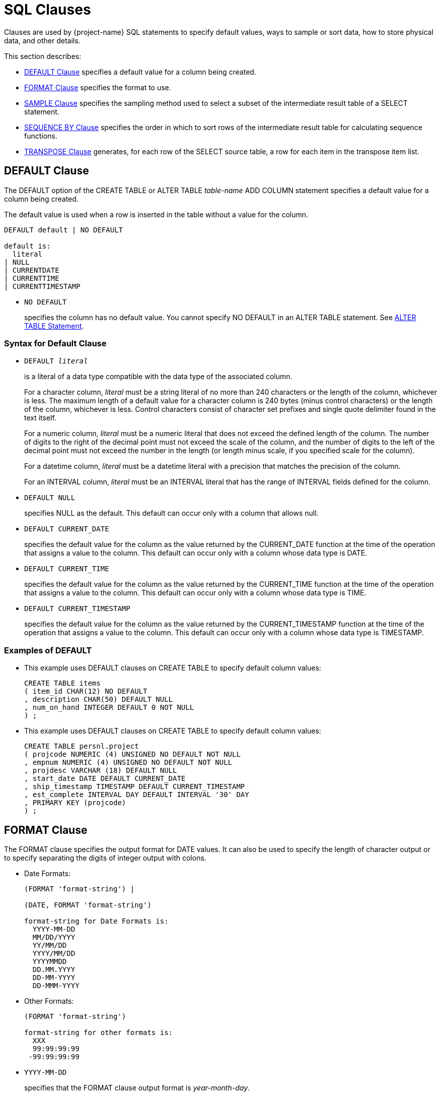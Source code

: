 ////
/**
* @@@ START COPYRIGHT @@@
*
* Licensed to the Apache Software Foundation (ASF) under one
* or more contributor license agreements.  See the NOTICE file
* distributed with this work for additional information
* regarding copyright ownership.  The ASF licenses this file
* to you under the Apache License, Version 2.0 (the
* "License"); you may not use this file except in compliance
* with the License.  You may obtain a copy of the License at
*
*   http://www.apache.org/licenses/LICENSE-2.0
*
* Unless required by applicable law or agreed to in writing,
* software distributed under the License is distributed on an
* "AS IS" BASIS, WITHOUT WARRANTIES OR CONDITIONS OF ANY
* KIND, either express or implied.  See the License for the
* specific language governing permissions and limitations
* under the License.
*
* @@@ END COPYRIGHT @@@
*/
////

[[sql_clauses]]
=  SQL Clauses

Clauses are used by {project-name} SQL statements to specify default values,
ways to sample or sort data, how to store physical data, and other
details.

This section describes:

* <<default_clause,DEFAULT Clause>> specifies a default value for a column being created.
* <<format_clause,FORMAT Clause>> specifies the format to use.
* <<sample_clause,SAMPLE Clause>> specifies the sampling method used to select a subset of the intermediate result table of a SELECT statement.
* <<sequence_by_clause,SEQUENCE BY Clause>> specifies the order in which to sort rows of the intermediate result table for calculating sequence functions.
* <<transpose_clause,TRANSPOSE Clause>> generates, for each row of the SELECT source table, a row for each item in the transpose item list.
 
[[default_clause]]
== DEFAULT Clause

The DEFAULT option of the CREATE TABLE or ALTER TABLE _table-name_ ADD
COLUMN statement specifies a default value for a column being created.

The default value is used when a row is inserted in the table without a value for the column.

```
DEFAULT default | NO DEFAULT

default is:
  literal
| NULL
| CURRENTDATE
| CURRENTTIME
| CURRENTTIMESTAMP
```

* `NO DEFAULT`
+
specifies the column has no default value. You cannot specify NO DEFAULT
in an ALTER TABLE statement. See <<alter_table_statement,ALTER TABLE Statement>>.

[[syntax_for_default_clause]]
=== Syntax for Default Clause

* `DEFAULT _literal_`
+
is a literal of a data type compatible with the data type of the
associated column.
+
For a character column, _literal_ must be a string literal of no more
than 240 characters or the length of the column, whichever is less. The
maximum length of a default value for a character column is 240 bytes
(minus control characters) or the length of the column, whichever is
less. Control characters consist of character set prefixes and single
quote delimiter found in the text itself.
+
For a numeric column, _literal_ must be a numeric literal that does not
exceed the defined length of the column. The number of digits to the
right of the decimal point must not exceed the scale of the column, and
the number of digits to the left of the decimal point must not exceed
the number in the length (or length minus scale, if you specified scale
for the column).
+
For a datetime column, _literal_ must be a datetime literal with a
precision that matches the precision of the column.
+
For an INTERVAL column, _literal_ must be an INTERVAL literal that has
the range of INTERVAL fields defined for the column.

* `DEFAULT NULL`
+
specifies NULL as the default. This default can occur only with a column
that allows null.

* `DEFAULT CURRENT_DATE`
+
specifies the default value for the column as the value returned by the
CURRENT_DATE function at the time of the operation that assigns a value
to the column. This default can occur only with a column whose data type
is DATE.

* `DEFAULT CURRENT_TIME`
+
specifies the default value for the column as the value returned by the
CURRENT_TIME function at the time of the operation that assigns a value
to the column. This default can occur only with a column whose data type
is TIME.

* `DEFAULT CURRENT_TIMESTAMP`
+
specifies the default value for the column as the value returned by the
CURRENT_TIMESTAMP function at the time of the operation that assigns a
value to the column. This default can occur only with a column whose
data type is TIMESTAMP.

[[examples_of_default]]
=== Examples of DEFAULT

* This example uses DEFAULT clauses on CREATE TABLE to specify default column values:
+
```
CREATE TABLE items
( item_id CHAR(12) NO DEFAULT
, description CHAR(50) DEFAULT NULL
, num_on_hand INTEGER DEFAULT 0 NOT NULL
) ;
```

* This example uses DEFAULT clauses on CREATE TABLE to specify default column values:
+
```
CREATE TABLE persnl.project
( projcode NUMERIC (4) UNSIGNED NO DEFAULT NOT NULL
, empnum NUMERIC (4) UNSIGNED NO DEFAULT NOT NULL
, projdesc VARCHAR (18) DEFAULT NULL
, start_date DATE DEFAULT CURRENT_DATE
, ship_timestamp TIMESTAMP DEFAULT CURRENT_TIMESTAMP
, est_complete INTERVAL DAY DEFAULT INTERVAL '30' DAY
, PRIMARY KEY (projcode)
) ;
```

<<<
[[format_clause]]
== FORMAT Clause

The FORMAT clause specifies the output format for DATE values. It can
also be used to specify the length of character output or to specify
separating the digits of integer output with colons.

* Date Formats:
+
```
(FORMAT 'format-string') |

(DATE, FORMAT 'format-string')

format-string for Date Formats is:
  YYYY-MM-DD
  MM/DD/YYYY
  YY/MM/DD
  YYYY/MM/DD
  YYYYMMDD
  DD.MM.YYYY
  DD-MM-YYYY
  DD-MMM-YYYY
```

* Other Formats:
+
```
(FORMAT 'format-string')

format-string for other formats is:
  XXX
  99:99:99:99
 -99:99:99:99
```

* `YYYY-MM-DD`
+
specifies that the FORMAT clause output format is _year-month-day_.

* `MM/DD/YYYY`
+
specifies that the FORMAT clause output format is _month/day/year_

* `YY/MM/DD`
+
specifies that the FORMAT clause output format is _year/month/day_.

* `YYYY/MM/DD`
+
specifies that the FORMAT clause output format is _year/month/day_.

* `YYYYMMDD`
+
specifies that the FORMAT clause output format is _yearmonthday_.

* `DD.MM.YYYY`
+
specifies that the FORMAT clause output format is _day.month.year_.

* `DD-MM-YYYY`
+
specifies that the FORMAT clause output format is _day-month-year_.

* `DD-MMM-YYYY`
+
specifies that the FORMAT clause output format is _day-month-year_.

* `XXX`
+
specifies that the FORMAT clause output format is a string format. The
input must be a numeric or string value.

* `99:99:99:99`
+
specifies that the FORMAT clause output format is a timestamp. The input
must be a numeric value.

* `-99:99:99:99`
+
specifies that the FORMAT clause output format is a timestamp. The input
must be a numeric value.

[[considerations_for_date_formats]]
=== Considerations for Date Formats

The expression preceding the (FORMAT ”_format-string_') clause must be
a DATE value.

The expression preceding the (DATE, FORMAT _'format-string_') clause
must be a quoted string in the USA, EUROPEAN, or DEFAULT date format.

[[considerations_for_other_formats]]
==== Considerations for Other Formats

For XXX, the expression preceding the (FORMAT _'format-string_')
clause must be a numeric value or a string value.

For 99:99:99:99 and -99:99:99:99, the expression preceding the (FORMAT
_'format-string_') clause must be a numeric value.

[[examples_of_format]]
=== Examples of FORMAT

* The format string 'XXX' in this example will yield a sample result of abc:
+
```
SELECT 'abcde' (FORMAT 'XXX') FROM (VALUES(1)) t;
```

* The format string 'YYYY-MM_DD' in this example will yield a sample result of 2008-07-17.
+
```
SELECT CAST('2008-07-17' AS DATE) (FORMAT 'YYYY-MM-DD') FROM (VALUES(1)) t;
```

* The format string 'MM/DD/YYYY' in this example will yield a sample result of 07/17/2008.
+
```
SELECT '2008-07-17' (DATE, FORMAT 'MM/DD/YYYY') FROM (VALUES(1)) t;
```

* The format string 'YY/MM/DD' in this example will yield a sample result of 08/07/17.
+
```
SELECT '2008-07-17'(DATE, FORMAT 'YY/MM/DD') FROM (VALUES(1)) t;
```

* The format string 'YYYY/MM/DD' in this example will yield a sample result of 2008/07/17.
+
```
SELECT '2008-07-17' (DATE, FORMAT 'YYYY/MM/DD') FROM (VALUES(1)) t;
```

* The format string 'YYYYMMDD' in this example will yield a sample result`of 20080717.
+
```
SELECT '2008-07-17' (DATE, FORMAT 'YYYYMMDD') FROM (VALUES(1)) t;
```

* The format string 'DD.MM.YYYY' in this example will yield a sample result of 17.07.2008.
+
```
SELECT '2008-07-17' (DATE, FORMAT 'DD.MM.YYYY') FROM (VALUES(1)) t;
```

* The format string 'DD-MMM-YYYY' in this example will yield a sample result of 17–JUL-2008.
+
```
SELECT '2008-07-17' (DATE, FORMAT 'DD-MMM-YYYY') FROM (VALUES(1)) t;
```

* The format string '99:99:99:99' in this example will yield a sample result of 12:34:56:78.
+
```
SELECT 12345678 (FORMAT '99:99:99:99') FROM (VALUES(1)) t;
```

* The format string '-99:99:99:99' in this example will yield a sample result of -12:34:56:78.
+
```
SELECT (-12345678) (FORMAT '-99:99:99:99') FROM (VALUES(1)) t;
```

<<<
[[sample_clause]]
== SAMPLE Clause

The SAMPLE clause of the SELECT statement specifies the sampling method
used to select a subset of the intermediate result table of a SELECT
statement. The intermediate result table consists of the rows returned
by a WHERE clause or, if no WHERE clause exists, the FROM clause. See
<<select_statement,SELECT Statement>>.

SAMPLE is a {project-name} SQL extension.

```
SAMPLE sampling-methodis:
  RANDOM percent-size
| FIRST rows-size
        [SORT BY colname [ASC[ENDING]|DESC[ENDING]]
          [,colname [ASC[ENDING] | DESC[ENDING]]]...]
| PERIODIC rows-size EVERY number-rows ROWS
           [SORT BY colname [ASC[ENDING] | DESC[ENDING]] 
             [,colname [ASC[ENDING] | DESC[ENDING]]]...]

percent-size is:
  percent-result PERCENT [ROWS]
| BALANCE WHEN condition
    THEN percent-result PERCENT [ROWS]
    [WHEN condition THEN percent-result PERCENT [ROWS]]... 
    [ELSE percent-result PERCENT [ROWS]] END

rows-size is:
  number-rows ROWS
| BALANCE WHEN condition THEN number-rows ROWS 
          [WHEN condition THEN number-rows ROWS]... 
          [ELSE number-rows ROWS] END
```

* `RANDOM _percent-size_`
+
directs {project-name} SQL to choose rows randomly (each row having an
unbiased probability of being chosen) without replacement from the
result table. The sampling size is determined by the _percent-size_,
defined as:

* `_percent-result_ PERCENT [ROWS] | BALANCE WHEN _condition_ THEN
_percent-result_ PERCENT [ROWS] [WHEN _condition_ THEN _percent-result_
PERCENT [ROWS]]&#8230; [ELSE _percent-result_ PERCENT [ROWS]] END`
+
specifies the value of the size for RANDOM sampling by using a percent
of the result table. The value _percent-result_ must be a numeric
literal.
+
You can determine the actual size of the sample. Suppose that _N_ rows
exist in the intermediate result table. Each row is picked with a
probability of _r_%, where _r_ is the sample size in PERCENT.
Therefore, the actual size of the resulting sample is approximately _r_% of _N_. 
The number of rows picked follows a binomial distribution with
mean equal to _r_ *c_N_/100.
+
If you specify a sample size greater than 100 PERCENT, {project-name} SQL
returns all the rows in the result table plus duplicate rows. The
duplicate rows are picked from the result table according to the
specified sampling method. This technique is called oversampling.

** `ROWS`
+
specifies row sampling. Row sampling is the default.

** `BALANCE`
+
If you specify a BALANCE expression, {project-name} SQL performs stratified
sampling. The intermediate result table is divided into disjoint strata
based on the WHEN conditions.
+
Each stratum is sampled independently by using the sampling size. For a
given row, the stratum to which it belongs is determined by the first
WHEN condition that is true for that row—if a true condition exists. If
no true condition exists, the row belongs to the ELSE stratum.

* `FIRST _rows-size_ [SORT BY _colname_ [ASC[ENDING] | DESC[ENDING]]
[,_colname_ [ASC[ENDING] | DESC[ENDING]]]&#8230;]`
+
directs {project-name} SQL to choose the first rows from the result table.
You can specify the order of the rows to sample. Otherwise, {project-name}
SQL chooses an arbitrary order. The sampling size is determined by the
_rows-size_, defined as:

* `_number-rows_ ROWS | BALANCE WHEN _condition_ THEN _number-rows_ ROWS
[WHEN _condition_ THEN _number-rows_ ROWS]&#8230; [ELSE _number-rows_ ROWS] END`
+
specifies the value of the size for FIRST sampling by using the number
of rows intended in the sample. The value _number-rows_ must be an
integer literal.
+
You can determine the actual size of the sample. Suppose that _N_ rows
exist in the intermediate result table. If the size _s_ of the sample is
specified as a number of rows, the actual size of the resulting sample
is the minimum of _s_ and _N_.

* `PERIODIC _rows-size_ EVERY _number-rows_ ROWS [SORT BY _colname_
[ASC[ENDING] | DESC[ENDING]] [,_colname_ [ASC[ENDING] |
DESC[ENDING]]]&#8230;]`
+
directs {project-name} SQL to choose the first rows from each block (or
period) of contiguous rows. This sampling method is equivalent to a
separate FIRST sampling for each period, and the _rows-size_ is defined
as in FIRST sampling.
+
The size of the period is specified as a number of rows. You can specify
the order of the rows to sample. Otherwise, {project-name} SQL chooses an
arbitrary order.
+
<<<
+
You can determine the actual size of the sample. Suppose that _N_ rows
exist in the intermediate result table. If the size _s_ of the sample is
specified as a number of rows and the size _p_ of the period is
specified as a number of rows, the actual size of the resulting sample
is calculated as:
+
```
FLOOR (N/p) * s + _minimum_ (MOD (N, p), s)
```
+
_minimum_ in this expression is used simply as the mathematical
minimum of two values.

[[considerations_for_sample]]
=== Considerations for SAMPLE

[[sample_rows]]
==== Sample Rows

In general, when you use the SAMPLE clause, the same query returns
different sets of rows for each execution. The same set of rows is
returned only when you use the FIRST and PERIODIC sampling methods with
the SORT BY option, where no duplicates exist in the specified column
combination for the sort.

[[examples_of_sample]]
=== Examples of SAMPLE

* Suppose that the data-mining tables SALESPER, SALES, and DEPT have been
created as:
+
```
CREATE TABLE trafodion.mining.salesper
( empid NUMERIC (4) UNSIGNED NOT NULL
, dnum NUMERIC (4) UNSIGNED NOT NULL
, salary NUMERIC (8,2) UNSIGNED
, age INTEGER
, sex CHAR (6)
, PRIMARY KEY (empid) );

CREATE TABLE trafodion.mining.sales
( empid NUMERIC (4) UNSIGNED NOT NULL
, product VARCHAR (20)
, region CHAR (4)
, amount NUMERIC (9,2) UNSIGNED
, PRIMARY KEY (empid) );

CREATE TABLE trafodion.mining.dept
( dnum NUMERIC (4) UNSIGNED NOT NULL
, name VARCHAR (20)
, PRIMARY KEY (dnum) );
```
+
Suppose, too, that sample data is inserted into this database.


* Return the SALARY of the youngest 50 sales people:
+
```
SELECT salary 
FROM salesperson
SAMPLE FIRST 50 ROWS 
SORT BY age;

SALARY
----------- 
   90000.00
   90000.00
   28000.00
   27000.12
  136000.00
   37000.40
...

--- 50 row(s) selected.
```

* Return the SALARY of 50 sales people. In this case, the table is
clustered on EMPID. If the optimizer chooses a plan to access rows using
the primary access path, the result consists of salaries of the 50 sales
people with the smallest employee identifiers.
+
```
SELECT salary 
FROM salesperson
SAMPLE FIRST 50 ROWS;

SALARY
----------- 
  175500.00
  137000.10
  136000.00
  138000.40
   75000.00
   90000.00
...

--- 50 row(s) selected.
```

<<<
* Return the SALARY of the youngest five sales people, skip the next 15
rows, and repeat this process until no more rows exist in the
intermediate result table. You cannot specify periodic sampling with the
sample size larger than the period.
+
```
SELECT salary 
FROM salesperson
SAMPLE PERIODIC 5 ROWS 
EVERY 20 ROWS 
SORT BY age;

SALARY
----------- 
   90000.00
   90000.00
   28000.00
   27000.12
  136000.00
   36000.00
...

--- 17 row(s) selected.
```
+
In this example, 62 rows exist in the SALESPERSON table. For each set of
20 rows, the first five rows are selected. The last set consists of two
rows, both of which are selected.

* Compute the average salary of a random 10 percent of the sales people.
You will get a different result each time you run this query because it
is based on a random sample.
+
```
SELECT AVG(salary) 
FROM salesperson
SAMPLE RANDOM 10 PERCENT;

(EXPR)
--------------------
            61928.57

--- 1 row(s) selected.
```

<<<
* This query illustrates sampling after execution of the WHERE clause
has chosen the qualifying rows. The query computes the average salary of
a random 10 percent of the sales people over 35 years of age. You will
get a different result each time you run this query because it
is based on a random sample.
+
```
SELECT AVG(salary) 
FROM salesperson 
WHERE age > 35
SAMPLE RANDOM 10 PERCENT;

(EXPR)
--------------------
            58000.00

--- 1 row(s) selected.
```

* Compute the average salary of a random 10 percent of sales people
belonging to the CORPORATE department. The sample is taken from the join
of the SALESPERSON and DEPARTMENT tables. You will get a different
result each time you run this query because it is based on a random
sample.
+
```
SELECT AVG(salary)
FROM salesperson S, department D 
WHERE S.DNUM = D.DNUM AND D.NAME = 'CORPORATE' 
SAMPLE RANDOM 10 PERCENT;

(EXPR)
---------------------
           106250.000

--- 1 row(s) selected.
```

<<<
* In this example, the SALESPERSON table is first sampled and then
joined with the DEPARTMENT table. This query computes the average salary
of all the sales people belonging to the CORPORATE department in a
random sample of 10 percent of the sales employees.
+
```
SELECT AVG(salary)
FROM 
  ( SELECT salary, dnum FROM salesperson SAMPLE RANDOM 10 PERCENT ) AS S
  , department D 
WHERE S.DNUM = D.DNUM
  AND D.NAME = 'CORPORATE';

(EXPR)
--------------------

37000.000

--- 1 row(s) selected.
```
+
The results of this query and some of the results of previous queries
might return null:
+
```
SELECT AVG(salary)
FROM 
  ( SELECT salary, dnum FROM salesperson SAMPLE RANDOM 10 PERCENT ) AS S
  , department D 
WHERE S.DNUM = D.DNUM AND D.NAME = 'CORPORATE';

(EXPR)
--------------------

?

--- 1 row(s) selected.
```
+
For this query execution, the number of rows returned by the embedded
query is limited by the total number of rows in the SALESPERSON table.
Therefore, it is possible that no rows satisfy the search condition in
the WHERE clause.


<<<
* In this example, both the tables are sampled first and then joined.
This query computes the average salary and the average sale amount
generated from a random 10 percent of all the sales people and 20
percent of all the sales transactions.
+
```
SELECT AVG(salary), AVG(amount) 
FROM ( SELECT salary, empid
       FROM salesperson
       SAMPLE RANDOM 10 PERCENT ) AS S,
  ( SELECT amount, empid FROM sales
    SAMPLE RANDOM 20 PERCENT ) AS T
WHERE S.empid = T.empid;

(EXPR)    (EXPR)
--------- --------- 
 45000.00  31000.00

--- 1 row(s) selected.
```

* This example illustrates oversampling. This query retrieves 150
percent of the sales transactions where the amount exceeds $1000. The
result contains every row at least once, and 50 percent of the rows,
picked randomly, occur twice.
+
```
SELECT *
FROM sales
WHERE amount > 1000
SAMPLE RANDOM 150 PERCENT;

EMPID PRODUCT              REGION AMOUNT
----- -------------------- ------ ----------- 
    1 PCGOLD, 30MB         E         30000.00
   23 PCDIAMOND, 60MB      W         40000.00
   23 PCDIAMOND, 60MB      W         40000.00
   29 GRAPHICPRINTER, M1   N         11000.00
   32 GRAPHICPRINTER, M2   S         15000.00
   32 GRAPHICPRINTER, M2   S         15000.00
  ... ...                  ...       ...

--- 88 row(s) selected.
```

<<<
* The BALANCE option enables stratified sampling. Retrieve the age and
salary of 1000 sales people such that 50 percent of the result are male
and 50 percent female.
+
```
SELECT age, sex, salary 
FROM salesperson
SAMPLE FIRST
BALANCE 
  WHEN sex = 'male' THEN 15 ROWS
  WHEN sex = 'female' THEN 15 ROWS
  END 
ORDER BY age;

AGE         SEX    SALARY
----------- ------ -----------
         22 male      28000.00
         22 male      90000.00
         22 female   136000.00
         22 male      37000.40
        ... ...            ...

--- 30 row(s) selected.
```

* Retrieve all sales records with the amount exceeding $10000 and a
random sample of 10 percent of the remaining records:
+
```
SELECT *
FROM sales SAMPLE RANDOM
BALANCE 
  WHEN amount > 10000 
  THEN 100 PERCENT 
  ELSE 10 PERCENT
END;

PRODUCT              REGION AMOUNT
-------------------- ------ -----------
PCGOLD, 30MB         E         30000.00
PCDIAMOND, 60MB      W         40000.00
GRAPHICPRINTER, M1   N         11000.00
GRAPHICPRINTER, M2   S         15000.00
...                  ...       ...
MONITORCOLOR, M2     N         10500.00
...                  ...       ...

--- 32 row(s) selected.
```

<<<
* This query shows an example of stratified sampling where the
conditions are not mutually exclusive:
+
```
SELECT *
FROM sales SAMPLE RANDOM
BALANCE 
  WHEN amount > 10000 THEN 100 PERCENT
  WHEN product = 'PCGOLD, 30MB' THEN 25 PERCENT 
  WHEN region = 'W' THEN 40 PERCENT
  ELSE 10 PERCENT END;

PRODUCT              REGION AMOUNT
-------------------- ------ -----------
PCGOLD, 30MB         E         30000.00
PCDIAMOND, 60MB      W         40000.00
GRAPHICPRINTER, M1   N         11000.00
GRAPHICPRINTER, M2   S         15000.00
GRAPHICPRINTER, M3   S         20000.00
LASERPRINTER, X1     W         42000.00
...                  ...       ...

--- 30 row(s) selected.
```

<<<
[[sequence_by_clause]]
== SEQUENCE BY Clause

The SEQUENCE BY clause of the SELECT statement specifies the order in
which to sort the rows

of the intermediate result table for calculating sequence functions.
This option is used for processing time-sequenced rows in data mining
applications. See <<select_statement>>.

Sequence by is a {project-name} SQL extension.

```
SEQUENCE BY colname[ASC[ENDING]|DESC[ENDING]]
   [,colname [ASC[ENDING] | DESC[ENDING]]]...
```

* `_colname_`
_
names a column in _select-list_ or a column in a table reference in the
FROM clause of the SELECT statement. _colname_ is optionally qualified
by a table, view, or correlation name; for example, CUSTOMER.CITY.

* `ASC | DESC`
+
specifies the sort order. ASC is the default. For ordering an
intermediate result table on a column that can contain null, nulls are
considered equal to one another but greater than all other non-null
values.
+
You must include a SEQUENCE BY clause if you include a sequence function
in the select list of the SELECT statement. Otherwise, {project-name} SQL
returns an error. Further, you cannot include a SEQUENCE BY clause if no
sequence function exists in the select list. See
<<sequence_functions,Sequence Functions>> .

[[considerations_for_sequence_by]]
=== Considerations for SEQUENCE BY

* Sequence functions behave differently from set (or aggregate)
functions and mathematical (or scalar) functions.
* If you include both SEQUENCE BY and GROUP BY clauses in the same
SELECT statement, the values of the sequence functions must be evaluated
first and then become input for aggregate functions in the statement.
** For a SELECT statement that contains both SEQUENCE BY and GROUP BY
clauses, you can nest the sequence function in the aggregate function:
+
```
SELECT 
  ordernum
, MAX(MOVINGSUM(qty_ordered, 3)) AS maxmovsum_qty
, AVG(unit_price) AS avg_price
FROM odetail 
SEQUENCE BY partnum 
GROUP BY ordernum;
```

* To use a sequence function as a grouping column, you must use a
derived table for the SEQUENCE BY query and use the derived column in
the GROUP BY clause:
+
```
SELECT 
  ordernum
, movsum_qty
, AVG(unit_price) 
FROM
  ( SELECT ordernum, MOVINGSUM(qty_ordered, 3), unit_price 
    FROM odetail SEQUENCE BY partnum ) 
  AS tab2 (ordernum, movsum_qty, unit_price) 
GROUP BY ordernum, movsum_qty;
```

* To use an aggregate function as the argument to a sequence function,
you must also use a derived table:
+
```
SELECT MOVINGSUM(avg_price,2) 
FROM
  ( SELECT ordernum, AVG(unit_price) FROM odetail
    GROUP BY ordernum)
AS tab2 (ordernum, avg_price) 
SEQUENCE BY ordernum;
```

* Like aggregate functions, sequence functions generate an intermediate
result. If the query has a WHERE clause, its search condition is applied
during the generation of the intermediate result. Therefore, you cannot
use sequence functions in the WHERE clause of a SELECT statement.

** This query returns an error:
+
```
SELECT ordernum, partnum, RUNNINGAVG(unit_price) 
FROM odetail
WHERE ordernum > 800000 AND RUNNINGAVG(unit_price) > 350 
SEQUENCE BY qty_ordered;
```

** Apply a search condition to the result of a sequence function, use a
derived table for the SEQUENCE BY query, and use the derived column in
the WHERE clause:
+
```
SELECT ordernum, partnum, runavg_price 
FROM
  ( SELECT ordernum, partnum, RUNNINGAVG(unit_price) 
    FROM odetail SEQUENCE BY qty_ordered)
AS tab2 (ordernum, partnum, runavg_price) 
WHERE ordernum > 800000 AND
runavg_price > 350;
```

[[examples_of_sequence_by]]
=== Examples of SEQUENCE BY

* Sequentially number each row for the entire result and also number the
rows for each part number:
+
```
SELECT 
  RUNNINGCOUNT(*) AS RCOUNT
, MOVINGCOUNT(*,ROWS SINCE (d.partnum<>THIS(d.partnum))) AS MCOUNT
, d.partnum
FROM orders o, odetail d 
WHERE o.ordernum=d.ordernum
SEQUENCE BY d.partnum, o.order_date, o.ordernum 
ORDER BY d.partnum, o.order_date, o.ordernum;

RCOUNT               MCOUNT                Part/Num
-------------------- --------------------- --------
                   1                     1      212
                   2                     2      212
                   3                     1      244
                   4                     2      244
                   5                     3      244
                 ...                   ...      ...
                  67                     1     7301
                  68                     2     7301
                  69                     3     7301
                  70                     4     7301

--- 70 row(s) selected.
```

<<<
* Show the orders for each date, the amount for each order item and the
moving total for each order, and the running total of all the orders.
The query sequences orders by date, order number, and part number. (The
CAST function is used for readability only.)
+
```
SELECT 
  o.ordernum
, CAST (MOVINGCOUNT(*,ROWS SINCE(THIS(o.ordernum) <> o.ordernum)) AS INT) AS MCOUNT
, d.partnum
, o.order_date
, (d.unit_price * d.qty_ordered) AS AMOUNT
, MOVINGSUM (d.unit_price * d.qty_ordered, SEQUENCE BY Clause 269 ROWS SINCE(THIS(o.ordernum)<>o.ordernum) ) AS ORDER_TOTAL
, RUNNINGSUM (d.unit_price * d.qty_ordered) AS TOTAL_SALES
FROM orders o, odetail d 
WHERE o.ordernum=d.ordernum
SEQUENCE BY o.order_date, o.ordernum, d.partnum 
ORDER BY o.order_date, o.ordernum, d.partnum;

Order/Num  MCOUNT      Part/Num Order/Date AMOUNT     ORDER_TOTAL    TOTAL_SALES
---------- ----------- -------- ---------- ---------- -------------- --------------
    100250           1      244 2008-01-23   14000.00       14000.00       14000.00
    100250           2     5103 2008-01-23    4000.00       18000.00       18000.00
    100250           3     6500 2008-01-23     950.00       18950.00       18950.00
    200300           1      244 2008-02-06   28000.00       28000.00       46950.00
    200300           2     2001 2008-02-06   10000.00       38000.00       56950.00
    200300           3     2002 2008-02-06   14000.00       52000.00       70950.00
       ...         ...      ... ...          ...            ...                 ...
    800660          18     7102 2008-10-09    1650.00      187360.00      113295.00             
    800660          19     7301 2008-10-09    5100.00     192460.00      1118395.00

--- 69 row(s) selected.
```
+
For example, for order number 200300, the ORDER_TOTAL is a moving sum
within the order date 2008-02-06, and the TOTAL_SALES is a running sum
for all orders. The current window for the moving sum is defined as ROWS
SINCE (THIS(o.ordernum)<>o.ordernum), which restricts the ORDER_TOTAL to
the current order number.

<<<
* Show the amount of time between orders by calculating the interval between two dates:
+
```
SELECT RUNNINGCOUNT(*),o.order_date,DIFF1(o.order_date) 
FROM orders o
SEQUENCE BY o.order_date, o.ordernum 
ORDER BY o.order_date, o.ordernum ;


(EXPR)               Order/Date (EXPR)
-------------------- ---------- -------------
                   1 2008-01-23             ?
                   2 2008-02-06            14
                   3 2008-02-17            11
                   4 2008-03-03            14
                   5 2008-03-19            16
                   6 2008-03-19             0
                   7 2008-03-27             8
                   8 2008-04-10            14
                   9 2008-04-20            10
                  10 2008-05-12            22
                  11 2008-06-01            20
                  12 2008-07-21            50
                  13 2008-10-09            80

--- 13 row(s) selected.
```

<<<
[[transpose_clause]]
== TRANSPOSE Clause

The TRANSPOSE clause of the SELECT statement generates for each row of
the SELECT source table a row for each item in the transpose item list.
The result table of the TRANSPOSE clause has all the columns of the
source table plus, for each transpose item list, a value column or
columns and an optional key column.

TRANSPOSE is a {project-name} SQL extension.

```
TRANSPOSE transpose-set [transpose-set]... 
  [KEY BY key-colname]

transpose-set is:
   transpose-item-list AS transpose-col-list

transpose-item-list is:
  expression-list
| (expression-list) [,(expression-list)]...

expression-list is:
  expression [,expression]...

transpose-col-list is:
  colname | (colname-list)

colname-list is:
  colname [,colname]...
```

* `_transpose-item-list_ AS _transpose-col-list_`
+
specifies a _transpose-set_, which correlates a _transpose-item-list_
with a _transpose-col-list_. The _transpose-item-list_ can be a list
of expressions or a list of expression lists enclosed in parentheses.
The _transpose-col-list_ can be a single column name or a list of column
names enclosed in parentheses.
+
For example, in the _transpose-set_ TRANSPOSE (A,X),(B,Y),(C,Z) AS
(V1,V2), the items in the _transpose-item-list_ are (A,X),(B,Y), and
(C,Z), and the _transpose-col-list_ is (V1,V2). The number of
expressions in each item must be the same as the number of value columns
in the column list.
+
In the example TRANSPOSE A,B,C AS V, the items are A,B, and C, and the
value column is V. This form can be thought of as a shorter way of writing TRANSPOSE
(A),(B),(C) AS (V).

* `_transpose-item-list_`
+
specifies a list of items. An item is a value expression or a list of
value expressions enclosed in parentheses.

** `_expression-list_`
+
specifies a list of SQL value expressions, separated by commas. The
expressions must have compatible data types.
+
For example, in the transpose set TRANSPOSE A,B,C AS V, the expressions
A,B, and C have compatible data types.

** `(_expression-list_) [,(_expression-list_)]&8230;`
+
specifies a list of expressions enclosed in parentheses, followed by
another list of expressions enclosed in parentheses, and so on. The
number of expressions within parentheses must be equal for each list.
The expressions in the same ordinal position within the parentheses must
have compatible data types.
+
For example, in the transpose set TRANSPOSE (A,X),(B,Y),(C,Z) AS
(V1,V2), the expressions A,B, and C have compatible data types, and the
expressions X,Y, and Z have compatible data types.

* `_transpose-col-list_`
+
specifies the columns that consist of the evaluation of expressions in
the item list as the expressions are applied to rows of the source
table.

** `_colname_`
+
is an SQL identifier that specifies a column name. It identifies the
column consisting of the values in _expression-list_.
+
For example, in the transpose set TRANSPOSE A,B,C AS V, the column V
corresponds to the values of the expressions A,B, and C.

** `(_colname-list_)`
+
specifies a list of column names enclosed in parentheses. Each column
consists of the values of the expressions in the same ordinal position
within the parentheses in the transpose item list.
+
For example, in the transpose set TRANSPOSE (A,X),(B,Y),(C,Z) AS
(V1,V2), the column V1 corresponds to the expressions A,B, and C, and
the column V2 corresponds to the expressions X,Y, and Z.

* `KEY BY _key-colname_`
+
optionally specifies which expression (the value in the transpose column
list corresponds to) by its position in the item list. _key-colname_ is
an SQL identifier. The data type of the key column is exact numeric, and
the value is NOT NULL.

[[considerations_for_transpose]]
=== Considerations for TRANSPOSE

[[multiple_transpose_clauses_and_sets]]
==== Multiple TRANSPOSE Clauses and Sets

* Multiple TRANSPOSE clauses can be used in the same query. For example:
+
```
SELECT keycol1, valcol1, keycol2, valcol2 
FROM mytable 
TRANSPOSE a, b, c AS valcol1 KEY BY keycol1
TRANSPOSE d, e, f AS valcol2 KEY BY keycol2
```

* A TRANSPOSE clause can contain multiple transpose sets. For example:
+
```
SELECT keycol, valcol1, valcol2 
FROM mytable 
TRANSPOSE a, b, c AS valcol1
          d, e, f AS valcol2 
KEY BY keycol
```

[[degree_and_column_order_of_the_transpose_result]]
==== Degree and Column Order of the TRANSPOSE Result

The degree of the TRANSPOSE result is the degree of the source table
(the result table derived from the table reference or references in the
FROM clause and a WHERE clause if specified), plus one if the key column
is specified, plus the cardinalities of all the transpose column lists.

The columns of the TRANSPOSE result are ordered beginning with the
columns of the source table, followed by the key column if specified,
and then followed by the list of column names in the order in which they
are specified.

[[data_type_of_the_transpose_result]]
==== Data Type of the TRANSPOSE Result

The data type of each of the value columns is the union compatible data
type of the corresponding expressions in the _transpose-item-list_.
You cannot have expressions with data types that are not compatible in a
_transpose-item-list_.

For example, in TRANSPOSE (A,X),(B,Y),(C,Z) AS (V1,V2), the data type of
V1 is the union compatible type for A, B, and C, and the data type of V2
is the union compatible type for X, Y, and Z.

See <<comparable_and_compatible_data_types,Comparable and Compatible Data Types>>.

[[cardinality_of_the_transpose_result]]
==== Cardinality of the TRANSPOSE Result

The items in each _transpose-item-list_ are enumerated from 1 to N,
where N is the total number of items in all the item lists in the
transpose sets.

In this example with a single transpose set, the value of N is 3:

```
TRANSPOSE (a,x),(b,y),(c,z) AS (v1,v2)
```

In this example with two transpose sets, the value of N is 5:

```
TRANSPOSE (a,x),(b,y),(c,z) AS (v1,v2) l,m AS v3
```

The values 1 to N are the key values _k_i. The items in each
_transpose-item-list_ are the expression values _v_i.

The cardinality of the result of the TRANSPOSE clause is the cardinality
of the source table times N, the total number of items in all the
transpose item lists.

For each row of the source table and for each value in the key values
_k_i, the TRANSPOSE result contains a row with all the attributes of
the source table, the key value _k_i in the key column, the expression
values vi in the value columns of the corresponding transpose set, and
NULL in the value columns of other transpose sets.

For example, consider this TRANSPOSE clause:

```
TRANSPOSE (a,x),(b,y),(c,z) AS (v1,v2) 
           l,m AS v3
KEY BY k
```

The value of N is 5. One row of the SELECT source table produces this
TRANSPOSE result:

[cols="5*",options="header"]
|===
| _columns-of-source_ | K | V1           | V2 | V3
| _source-row_        | 1 | _value-of-A_ | _value-of-X_ | NULL
| _source-row_        | 2 | _value-of-B_ | _value-of-Y_ | NULL
| _source-row_        | 3 | _value-of-C_ | _value-of-Z_ | NULL
| _source-row_        | 4 | NULL         | NULL         | _value-of-L_
| _source-row_        | 5 | NULL         | NULL         | _value-of-M_
|===

<<<
[[examples_of_transpose]]
=== Examples of TRANSPOSE

* Suppose that MYTABLE has been created as:
+
```
CREATE TABLE mining.mytable
( A INTEGER, B INTEGER, C INTEGER, D CHAR(2), E CHAR(2), F CHAR(2) );
```
+
The table MYTABLE has columns A, B, C, D, E, and F with related data.
The columns A, B, and C are type INTEGER, and columns D, E, and F are
type CHAR.
+
[cols="6*",options="header"]
|====
| A | B  | C   | D  | E  | F
| 1 | 10 | 100 | d1 | e1 | f1
| 2 | 20 | 200 | d2 | e2 | f2
|====

* Suppose that MYTABLE has only the first three columns: A, B, and C.
The result of the TRANSPOSE clause has three times as many rows (because
three items exist in the transpose item list) as rows exist in MYTABLE:
+
```
SELECT * FROM mytable 
TRANSPOSE a, b, c AS valcol KEY BY keycol;
```
+
The result table of the TRANSPOSE query is:
+
[cols="8*",options="header"]
|===
| A | B  | C   | D  | E  | F  | KEYCOL | VALCOL
| 1 | 10 | 100 | d1 | e1 | f1 | 1      | 1
| 1 | 10 | 100 | d1 | e1 | f1 | 2      | 10
| 1 | 10 | 100 | d1 | e1 | f1 | 3      | 100
| 2 | 20 | 200 | d2 | e2 | f2 | 1      | 2
| 2 | 20 | 200 | d2 | e2 | f2 | 2      | 20
| 2 | 20 | 200 | d2 | e2 | f2 | 3      | 200
|===

<<<
* This query shows that the items in the transpose item list can be any
valid scalar expressions:
+
```
SELECT keycol, valcol, a, b, c FROM mytable 
TRANSPOSE a + b, c + 3, 6 AS valcol KEY BY keycol;
```
+
The result table of the TRANSPOSE query is:
+
[cols="5*",options="header"]
|=====
| KEYCOL | VALCOL | A | B  | C
| 1      | 1      | 1 | 10 | 100
| 2      | 103    | 1 | 10 | 100
| 3      | 6      | 1 | 10 | 100
| 1      | 22     | 2 | 20 | 200
| 2      | 203    | 2 | 20 | 200
| 3      | 6      | 2 | 20 | 200
|=====

* This query shows how the TRANSPOSE clause can be used with a GROUP BY
clause. This query is typical of queries used to obtain cross-table
information, where A, B, and C are the independent variables, and D is
the dependent variable.
+
```
SELECT keycol, valcol, d, COUNT(*) 
FROM mytable 
TRANSPOSE a, b, c AS valcol 
KEY BY keycol 
GROUP BY keycol, valcol, d;
```
+
The result table of the TRANSPOSE query is:
+
[cols="4*",options="header"]
|===
| KEYCOL | VALCOL | D  | COUNT(*)
| 1      | 1      | d1 | 1
| 2      | 10     | d1 | 1
| 3      | 100    | d1 | 1
| 1      | 2      | d2 | 1
| 2      | 20     | d2 | 1
| 3      | 200    | d2 | 1
|===

<<< 
* This query shows how to use COUNT applied to VALCOL. The result table
of the TRANSPOSE query shows the number of distinct values in VALCOL.
+
```
SELECT COUNT(DISTINCT valcol) FROM mytable 
TRANSPOSE a, b, c AS valcol KEY BY keycol 
GROUP BY keycol;

(EXPR)
--------------------
                   2
                   2
                   2

--- 3 row(s) selected.
```

* This query shows how multiple TRANSPOSE clauses can be used in the
same query. The result table from this query has nine times as many rows
as rows exist in MYTABLE:
+
```
SELECT keycol1, valcol1, keycol2, valcol2 FROM mytable 
TRANSPOSE a, b, c AS valcol1 KEY BY keycol1
TRANSPOSE d, e, f AS valcol2 KEY BY keycol2;
```
+
The result table of the TRANSPOSE query is:
+
[cols=",,,",options="header"]
|===
| KEYCOL1 | VALCOL1 | KEYCOL2 | VALCOL2
| 1       | 1       | 1       | d1
| 1       | 1       | 2       | e1
| 1       | 1       | 3       | f1
| 2       | 10      | 1       | d1
| 2       | 10      | 2       | e1
| 2       | 10      | 3       | f1
| 3       | 100     | 1       | d1
| 3       | 100     | 2       | e1
| 3       | 100     | 3       | f1
| 1       | 2       | 1       | d2
| 1       | 2       | 2       | e2
| 1       | 2       | 3       | f2
| 2       | 20      | 1       | d2
| 2       | 20      | 2       | e2
| 2       | 20      | 3       | f2
| 3       | 200     | 1       | d2
| 3       | 200     | 2       | e2
| 3       | 200     | 3       | f2
|===

* This query shows how a TRANSPOSE clause can contain multiple transpose
sets—that is, multiple _transpose-item-list_ AS _transpose-col-list_.
The expressions A, B, and C are of type integer, and expressions D, E,
and F are of type character.
+
```
SELECT keycol, valcol1, valcol2 
FROM mytable 
TRANSPOSE a, b, c AS valcol1
          d, e, f AS valcol2 
KEY BY keycol;
```
+
The result table of the TRANSPOSE query is:
+
[cols="3*",options="header"]
|===
| KEYCOL | VALCOL1 | VALCOL2
| 1      | 1       | ?
| 2      | 10      | ?
| 3      | 100     | ?
| 4      | ?       | d1
| 5      | ?       | e1
| 6      | ?       | f1
| 1      | 2       | ?
| 2      | 20      | ?
| 3      | 200     | ?
| 4      | ?       | d2
| 5      | ?       | e2
| 6      | ?       | f2
|===
+
A question mark (?) in a value column indicates no value for the given KEYCOL.

* This query shows how the preceding query can include a GROUP BY clause:
+
```
SELECT keycol, valcol1, valcol2, COUNT(*) 
FROM mytable 
TRANSPOSE a, b, c AS valcol1
          d, e, f AS valcol2 
KEY BY keycol
GROUP BY keycol, valcol1, valcol2;
```
+
The result table of the TRANSPOSE query is:
+
[cols="4*",options="header"]
|===
| KEYCOL | VALCOL1 | VALCOL2 | (EXPR)
| 1      | 1       | ?       | 1
| 2      | 10      | ?       | 1
| 3      | 100     | ?       | 1
| 1      | 2       | ?       | 1
| 2      | 20      | ?       | 1
| 3      | 200     | ?       | 1
| 4      | ?       | d2      | 1
| 5      | ?       | e2      | 1
| 6      | ?       | f2      | 1
| 4      | ?       | d1      | 1
| 5      | ?       | e1      | 1
| 6      | ?       | f1      | 1
|===

* This query shows how an item in the transpose item list can contain a
list of expressions and that the KEY BY clause is optional:
+
```
SELECT * FROM mytable
TRANSPOSE (1, A, 'abc'), (2, B, 'xyz') AS (VALCOL1, VALCOL2, VALCOL3);
```
+
The result table of the TRANSPOSE query is:
+
[cols="9*",options="header"]
|===
| A | B  | C   | D  | E  | F  | VALCOL1 | VALCOL2 | VALCOL3
| 1 | 10 | 100 | d1 | e1 | f1 | 1       | 1       | abc
| 1 | 10 | 100 | d1 | e1 | f1 | 2       | 10      | xyz
| 2 | 20 | 200 | d2 | e2 | f2 | 1       | 2       | abc
| 2 | 20 | 200 | d2 | e2 | f2 | 2       | 20      | xyz
|=== 
